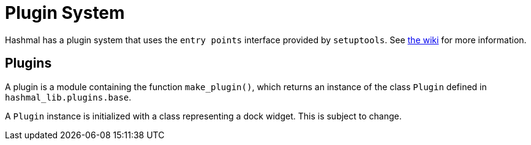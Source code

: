 = Plugin System

Hashmal has a plugin system that uses the `entry points` interface provided by `setuptools`.
See https://github.com/mazaclub/hashmal/wiki/Plugins[the wiki] for more information.

== Plugins

A plugin is a module containing the function `make_plugin()`, which returns an instance of
the class `Plugin` defined in `hashmal_lib.plugins.base`.

A `Plugin` instance is initialized with a class representing a dock widget.
This is subject to change.
